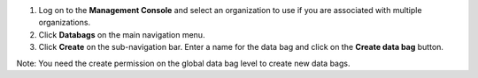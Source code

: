 .. This is an included how-to. 

#. Log on to the **Management Console** and select an organization to use if you are associated with multiple organizations.

#. Click **Databags** on the main navigation menu.

#. Click **Create** on the sub-navigation bar. Enter a name for the data bag and click on the **Create data bag** button.

Note: You need the create permission on the global data bag level to create new data bags.
